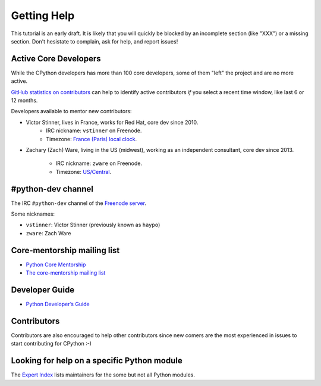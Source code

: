 .. _help:

Getting Help
============

This tutorial is an early draft. It is likely that you will quickly be blocked
by an incomplete section (like "XXX") or a missing section. Don't hesistate to
complain, ask for help, and report issues!

Active Core Developers
----------------------

While the CPython developers has more than 100 core developers, some of them
"left" the project and are no more active.

`GitHub statistics on contributors
<https://github.com/python/cpython/graphs/contributors>`_ can help to identify
active contributors *if* you select a recent time window, like last 6 or 12
months.

Developers available to mentor new contributors:

* Victor Stinner, lives in France, works for Red Hat, core dev since 2010.
    - IRC nickname: ``vstinner`` on Freenode.
    - Timezone: `France (Paris) local clock <https://www.timeanddate.com/worldclock/france/paris>`_.

* Zachary (Zach) Ware, living in the US (midwest), working as an independent
  consultant, core dev since 2013.
    - IRC nickname: ``zware`` on Freenode.
    - Timezone: `US/Central <https://www.timeanddate.com/worldclock/usa/chicago>`_.

#python-dev channel
-------------------

The IRC ``#python-dev`` channel of the `Freenode server
<http://freenode.net/>`_.

Some nicknames:

* ``vstinner``: Victor Stinner (previously known as ``haypo``)

* ``zware``: Zach Ware

Core-mentorship mailing list
----------------------------

* `Python Core Mentorship <https://www.python.org/dev/core-mentorship/>`_
* `The core-mentorship mailing list
  <https://mail.python.org/mailman/listinfo/core-mentorship/>`_

Developer Guide
---------------

* `Python Developer’s Guide <https://docs.python.org/devguide/>`_

Contributors
------------

Contributors are also encouraged to help other contributors since new comers
are the most experienced in issues to start contributing for CPython :-)

Looking for help on a specific Python module
--------------------------------------------

The `Expert Index <https://docs.python.org/devguide/experts.html>`_ lists
maintainers for the some but not all Python modules.

